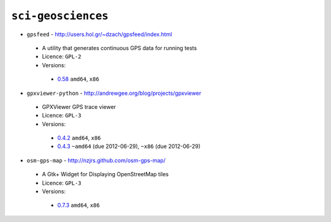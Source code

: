 ``sci-geosciences``
-------------------

* ``gpsfeed`` - http://users.hol.gr/~dzach/gpsfeed/index.html

 * A utility that generates continuous GPS data for running tests
 * Licence: ``GPL-2``
 * Versions:

  * `0.58 <https://github.com/JNRowe/jnrowe-misc/blob/master/sci-geosciences/gpsfeed/gpsfeed-0.58.ebuild>`__  ``amd64``, ``x86``

* ``gpxviewer-python`` - http://andrewgee.org/blog/projects/gpxviewer

 * GPXViewer GPS trace viewer
 * Licence: ``GPL-3``
 * Versions:

  * `0.4.2 <https://github.com/JNRowe/jnrowe-misc/blob/master/sci-geosciences/gpxviewer-python/gpxviewer-python-0.4.2.ebuild>`__  ``amd64``, ``x86``
  * `0.4.3 <https://github.com/JNRowe/jnrowe-misc/blob/master/sci-geosciences/gpxviewer-python/gpxviewer-python-0.4.3.ebuild>`__  ``~amd64`` (due 2012-06-29), ``~x86`` (due 2012-06-29)

* ``osm-gps-map`` - http://nzjrs.github.com/osm-gps-map/

 * A Gtk+ Widget for Displaying OpenStreetMap tiles
 * Licence: ``GPL-3``
 * Versions:

  * `0.7.3 <https://github.com/JNRowe/jnrowe-misc/blob/master/sci-geosciences/osm-gps-map/osm-gps-map-0.7.3.ebuild>`__  ``amd64``, ``x86``

